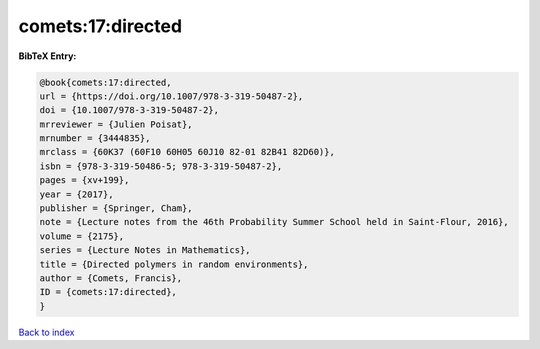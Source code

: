 comets:17:directed
==================

.. :cite:t:`comets:17:directed`

.. bibliography:: ../../All.bib

**BibTeX Entry:**

.. code-block:: bibtex

   @book{comets:17:directed,
   url = {https://doi.org/10.1007/978-3-319-50487-2},
   doi = {10.1007/978-3-319-50487-2},
   mrreviewer = {Julien Poisat},
   mrnumber = {3444835},
   mrclass = {60K37 (60F10 60H05 60J10 82-01 82B41 82D60)},
   isbn = {978-3-319-50486-5; 978-3-319-50487-2},
   pages = {xv+199},
   year = {2017},
   publisher = {Springer, Cham},
   note = {Lecture notes from the 46th Probability Summer School held in Saint-Flour, 2016},
   volume = {2175},
   series = {Lecture Notes in Mathematics},
   title = {Directed polymers in random environments},
   author = {Comets, Francis},
   ID = {comets:17:directed},
   }

`Back to index <../index>`_
